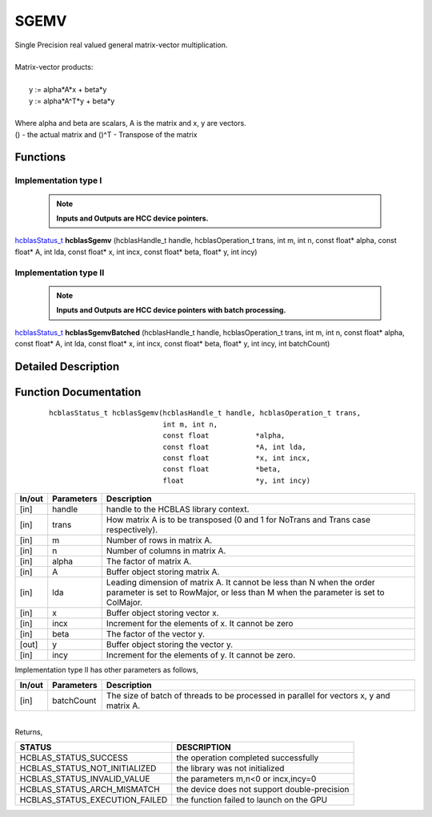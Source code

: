 #####
SGEMV 
#####

| Single Precision real valued general matrix-vector multiplication.
|
| Matrix-vector products:
|
|    y := alpha*A*x + beta*y 
|    y := alpha*A^T*y + beta*y
|
| Where alpha and beta are scalars, A is the matrix and x, y are vectors.
| () - the actual matrix and ()^T - Transpose of the matrix 


Functions
^^^^^^^^^

Implementation type I
---------------------

 .. note:: **Inputs and Outputs are HCC device pointers.**

`hcblasStatus_t <HCBLAS_TYPES.html>`_ **hcblasSgemv** (hcblasHandle_t handle, hcblasOperation_t trans, int m, int n, const float* alpha, const float* A, int lda, const float* x, int incx, const float* beta, float* y, int incy)

Implementation type II
-----------------------

 .. note:: **Inputs and Outputs are HCC device pointers with batch processing.**
	
`hcblasStatus_t <HCBLAS_TYPES.html>`_ **hcblasSgemvBatched** (hcblasHandle_t handle, hcblasOperation_t trans, int m, int n, const float* alpha, const float* A, int lda, const float* x, int incx, const float* beta, float* y, int incy, int batchCount)

Detailed Description
^^^^^^^^^^^^^^^^^^^^

Function Documentation
^^^^^^^^^^^^^^^^^^^^^^

 ::
              
              hcblasStatus_t hcblasSgemv(hcblasHandle_t handle, hcblasOperation_t trans,
                                         int m, int n,
                                         const float           *alpha,
                                         const float           *A, int lda,
                                         const float           *x, int incx,
                                         const float           *beta,
                                         float                 *y, int incy)

+------------+-----------------+--------------------------------------------------------------+
|  In/out    |  Parameters     | Description                                                  |
+============+=================+==============================================================+
|    [in]    |  handle         | handle to the HCBLAS library context.                        |
+------------+-----------------+--------------------------------------------------------------+
|    [in]    |	trans          | How matrix A is to be transposed (0 and 1 for NoTrans and    | 
|            |                 | Trans case respectively).                                    |
+------------+-----------------+--------------------------------------------------------------+
|    [in]    |	m              | Number of rows in matrix A.                                  |
+------------+-----------------+--------------------------------------------------------------+
|    [in]    |	n              | Number of columns in matrix A.                               |
+------------+-----------------+--------------------------------------------------------------+
|    [in]    |	alpha          | The factor of matrix A.                                      |
+------------+-----------------+--------------------------------------------------------------+
|    [in]    |	A              | Buffer object storing matrix A.                              |
+------------+-----------------+--------------------------------------------------------------+
|    [in]    |	lda            | Leading dimension of matrix A. It cannot be less than N when |
|            |                 | the order parameter is set to RowMajor, or less than M when  |
|            |                 | the parameter is set to ColMajor.                            |
+------------+-----------------+--------------------------------------------------------------+
|    [in]    |	x	       | Buffer object storing vector x.                              |
+------------+-----------------+--------------------------------------------------------------+
|    [in]    |	incx           | Increment for the elements of x. It cannot be zero           |
+------------+-----------------+--------------------------------------------------------------+
|    [in]    |	beta           | The factor of the vector y.                                  |
+------------+-----------------+--------------------------------------------------------------+
|    [out]   |	y              | Buffer object storing the vector y.                          |
+------------+-----------------+--------------------------------------------------------------+
|    [in]    |	incy           | Increment for the elements of y. It cannot be zero.          |
+------------+-----------------+--------------------------------------------------------------+

| Implementation type II has other parameters as follows,
+------------+-----------------+--------------------------------------------------------------+
|  In/out    |  Parameters     | Description                                                  |
+============+=================+==============================================================+
|    [in]    |  batchCount     | The size of batch of threads to be processed in parallel for |
|            |                 | vectors x, y and matrix A.                                   |
+------------+-----------------+--------------------------------------------------------------+

|
| Returns, 

==============================    =============================================
STATUS                            DESCRIPTION
==============================    =============================================
HCBLAS_STATUS_SUCCESS             the operation completed successfully
HCBLAS_STATUS_NOT_INITIALIZED     the library was not initialized
HCBLAS_STATUS_INVALID_VALUE       the parameters m,n<0 or incx,incy=0
HCBLAS_STATUS_ARCH_MISMATCH       the device does not support double-precision
HCBLAS_STATUS_EXECUTION_FAILED    the function failed to launch on the GPU
==============================    ============================================= 
